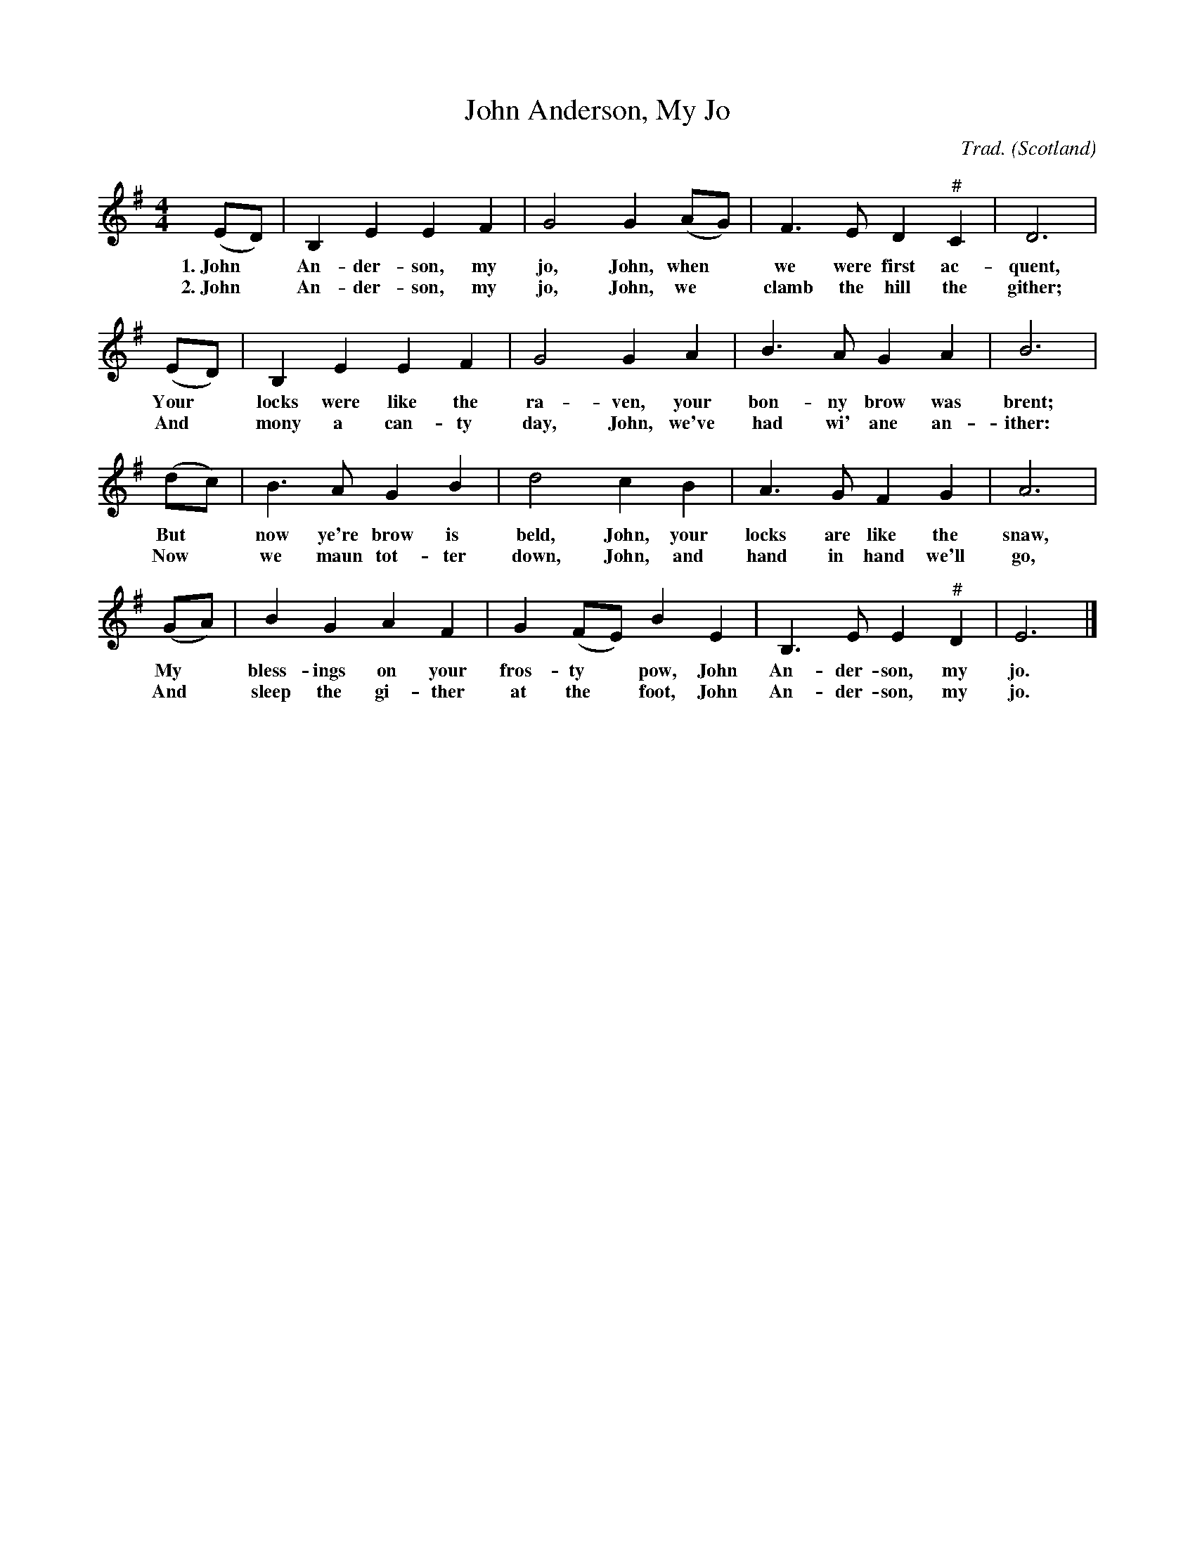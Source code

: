 X: 10901
T: John Anderson, My Jo
%T: the Boys That Wore the Green
R: Reel
C: Trad.
O: Scotland
Z: Paul Hardy's Songs Tunebook 2022 (see www.paulhardy.net). Creative Commons cc by-nc-sa licenced.
S: https://abcnotation.com/tunePage?a=pghardy.net/tunebooks/pgh_songs_tunebook/0006 2022-7-20
M: 4/4
L: 1/8
K: Em
% %continueall
% - - - - - - - - - -
(ED) | B,2 E2 E2 F2 | G4 G2 (AG) | F3 E D2 "^#"C2 | D6 |
w: 1.~John* An-der-son, my jo, John, when* we were first ac-quent,
w: 2.~John* An-der-son, my jo, John,  we* clamb the hill the gither;
(ED) | B,2 E2 E2 F2 | G4 G2 A2 | B3 A G2 A2 | B6 |
w: Your* locks were like the ra-ven, your bon-ny brow was brent;
w: And* mony a can-ty day, John, we've had wi' ane an-ither:
(dc) | B3 A G2 B2 | d4 c2 B2 | A3 G F2 G2 | A6 |
w: But* now ye're brow is beld, John, your locks are like the snaw,
w: Now* we maun tot-ter down, John, and hand in hand we'll go,
(GA) | B2 G2 A2 F2 | G2 (FE) B2 E2 | B,3E E2 "^#"D2 | E6 |]
w: My* bless-ings on your fros-ty* pow, John An-der-son, my jo.
w: And* sleep the gi-ther at the* foot, John An-der-son, my jo.
% - - - - - - - - - -

